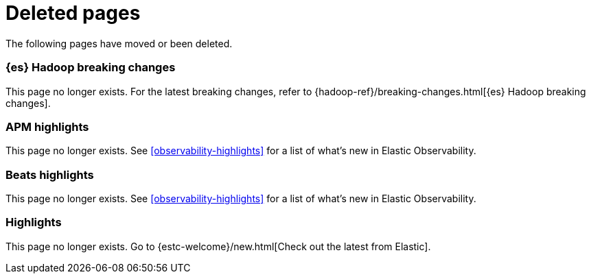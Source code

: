 ["appendix",role="exclude",id="redirects"]
= Deleted pages

The following pages have moved or been deleted.

[role="exclude",id="elasticsearch-hadoop-breaking-changes"]
=== {es} Hadoop breaking changes

This page no longer exists. For the latest breaking changes, refer to
{hadoop-ref}/breaking-changes.html[{es} Hadoop breaking changes].

[role="exclude",id="apm-highlights"]
=== APM highlights

This page no longer exists.
See <<observability-highlights>> for a list of what's new in Elastic Observability.

[role="exclude",id="beats-highlights"]
=== Beats highlights

This page no longer exists.
See <<observability-highlights>> for a list of what's new in Elastic Observability.

[role="exclude",id="elastic-stack-highlights"]
=== Highlights

This page no longer exists.
Go to {estc-welcome}/new.html[Check out the latest from Elastic].